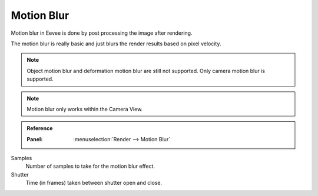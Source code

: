 .. _bpy.types.SceneEEVEE.motion_blur:

***********
Motion Blur
***********

Motion blur in Eevee is done by post processing the image after rendering.

The motion blur is really basic and just blurs the render results based on pixel velocity.

.. note::

   Object motion blur and deformation motion blur are still not supported. Only camera motion blur is supported.

.. note::

   Motion blur only works within the Camera View.

.. admonition:: Reference
   :class: refbox

   :Panel:     :menuselection:`Render --> Motion Blur`

Samples
   Number of samples to take for the motion blur effect.

Shutter
   Time (in frames) taken between shutter open and close.
